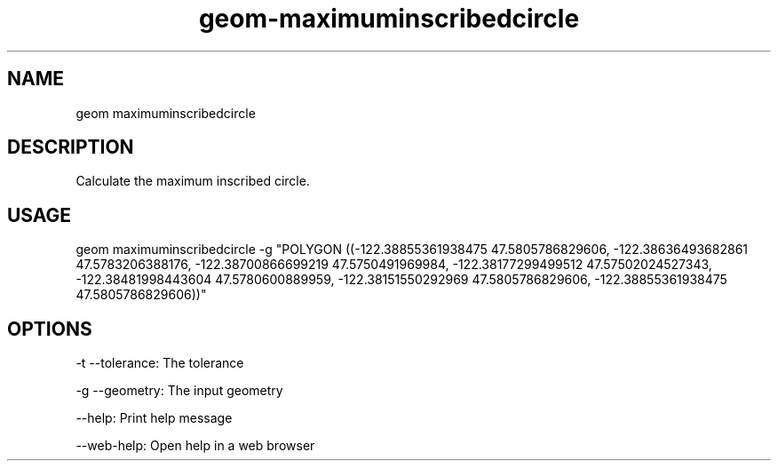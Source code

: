 .TH "geom-maximuminscribedcircle" "1" "4 May 2012" "version 0.1"
.SH NAME
geom maximuminscribedcircle
.SH DESCRIPTION
Calculate the maximum inscribed circle.
.SH USAGE
geom maximuminscribedcircle -g "POLYGON ((-122.38855361938475 47.5805786829606, -122.38636493682861 47.5783206388176, -122.38700866699219 47.5750491969984, -122.38177299499512 47.57502024527343, -122.38481998443604 47.5780600889959, -122.38151550292969 47.5805786829606, -122.38855361938475 47.5805786829606))"
.SH OPTIONS
-t --tolerance: The tolerance
.PP
-g --geometry: The input geometry
.PP
--help: Print help message
.PP
--web-help: Open help in a web browser
.PP
